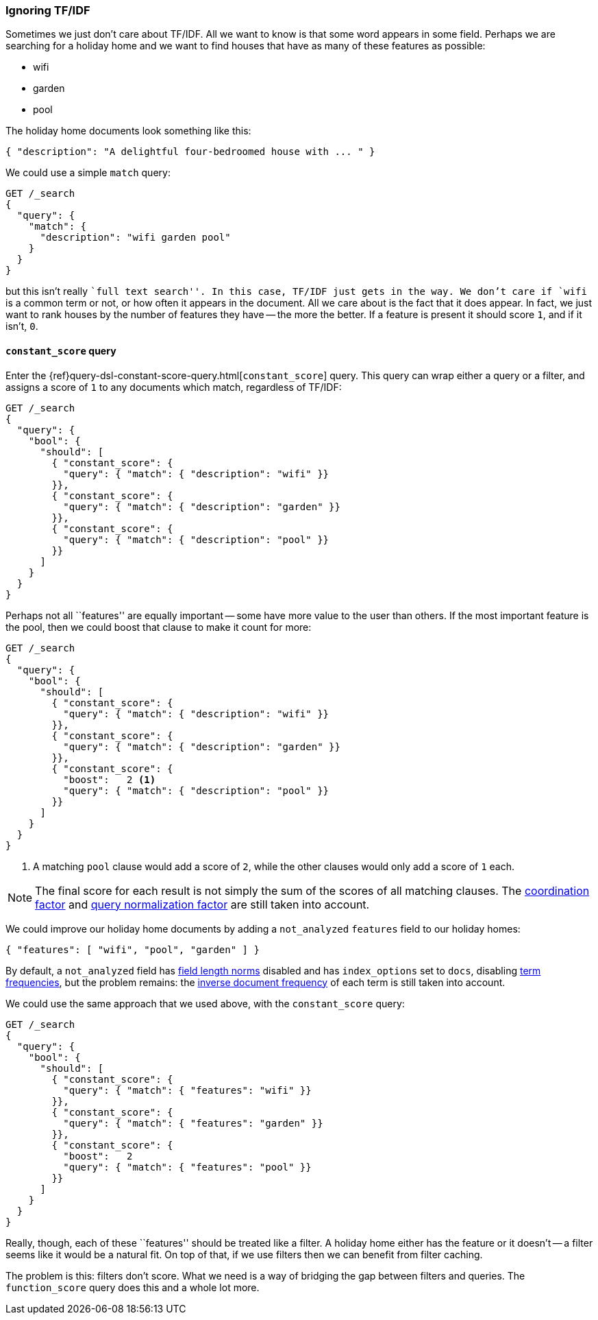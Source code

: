 [[ignoring-tfidf]]
=== Ignoring TF/IDF

Sometimes we just don't care about TF/IDF.  All we want to know is that some
word appears in some field. Perhaps we are searching for a holiday home and we
want to find houses that have as many of these features as possible:

* wifi
* garden
* pool

The holiday home documents look something like this:

[source,json]
------------------------------
{ "description": "A delightful four-bedroomed house with ... " }
------------------------------

We could use a simple `match` query:

[source,json]
------------------------------
GET /_search
{
  "query": {
    "match": {
      "description": "wifi garden pool"
    }
  }
}
------------------------------

but this isn't really ``full text search''. In this case, TF/IDF just gets
in the way.  We don't care if `wifi` is a common term or not, or how often it
appears in the document.  All we care about is the fact that it does appear.
In fact, we just want to rank houses by the number of features they have --
the more the better. If a feature is present it should score `1`, and if it
isn't, `0`.

[[constant-score-query]]
==== `constant_score` query

Enter the {ref}query-dsl-constant-score-query.html[`constant_score`] query.
This query can wrap either a query or a filter, and assigns a score of
`1` to any documents which match, regardless of TF/IDF:

[source,json]
------------------------------
GET /_search
{
  "query": {
    "bool": {
      "should": [
        { "constant_score": {
          "query": { "match": { "description": "wifi" }}
        }},
        { "constant_score": {
          "query": { "match": { "description": "garden" }}
        }},
        { "constant_score": {
          "query": { "match": { "description": "pool" }}
        }}
      ]
    }
  }
}
------------------------------

Perhaps not all ``features'' are equally important -- some have more value to
the user than others. If the most important feature is the pool, then we could
boost that clause to make it count for more:

[source,json]
------------------------------
GET /_search
{
  "query": {
    "bool": {
      "should": [
        { "constant_score": {
          "query": { "match": { "description": "wifi" }}
        }},
        { "constant_score": {
          "query": { "match": { "description": "garden" }}
        }},
        { "constant_score": {
          "boost":   2 <1>
          "query": { "match": { "description": "pool" }}
        }}
      ]
    }
  }
}
------------------------------
<1> A matching `pool` clause would add a score of `2`, while
    the other clauses would only add a score of `1` each.

NOTE: The final score for each result is not simply the sum of the scores of
all matching clauses.  The <<coord,coordination factor>> and
<<query-norm,query normalization factor>> are still taken into account.

We could improve our holiday home documents by adding a `not_analyzed`
`features` field to our holiday homes:

[source,json]
------------------------------
{ "features": [ "wifi", "pool", "garden" ] }
------------------------------

By default, a `not_analyzed` field has <<field-norm,field length norms>>
disabled and has `index_options` set to `docs`, disabling
<<tf,term frequencies>>, but the problem remains: the
<<idf,inverse document frequency>> of each term is still taken into account.

We could use the same approach that we used above, with the `constant_score`
query:

[source,json]
------------------------------
GET /_search
{
  "query": {
    "bool": {
      "should": [
        { "constant_score": {
          "query": { "match": { "features": "wifi" }}
        }},
        { "constant_score": {
          "query": { "match": { "features": "garden" }}
        }},
        { "constant_score": {
          "boost":   2
          "query": { "match": { "features": "pool" }}
        }}
      ]
    }
  }
}
------------------------------

Really, though, each of these ``features'' should be treated like a filter.  A
holiday home either has the feature or it doesn't -- a filter seems like it
would be a natural fit.  On top of that, if we use filters then we can
benefit from filter caching.

The problem is this: filters don't score. What we need is a way of bridging
the gap between filters and queries. The `function_score` query does this
and a whole lot more.


